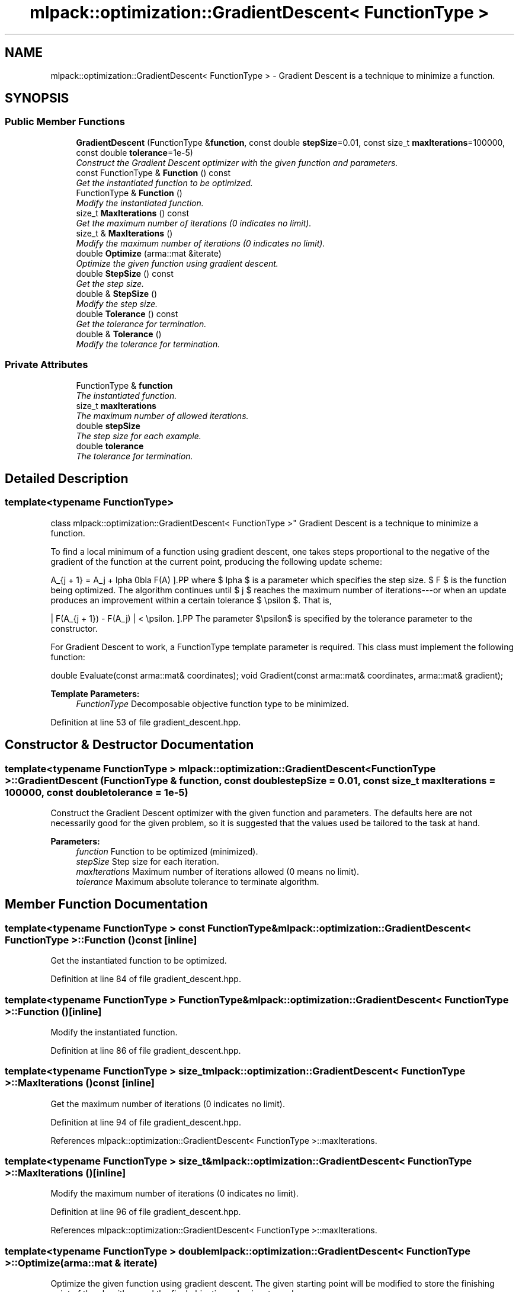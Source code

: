 .TH "mlpack::optimization::GradientDescent< FunctionType >" 3 "Sat Mar 25 2017" "Version master" "mlpack" \" -*- nroff -*-
.ad l
.nh
.SH NAME
mlpack::optimization::GradientDescent< FunctionType > \- Gradient Descent is a technique to minimize a function\&.  

.SH SYNOPSIS
.br
.PP
.SS "Public Member Functions"

.in +1c
.ti -1c
.RI "\fBGradientDescent\fP (FunctionType &\fBfunction\fP, const double \fBstepSize\fP=0\&.01, const size_t \fBmaxIterations\fP=100000, const double \fBtolerance\fP=1e\-5)"
.br
.RI "\fIConstruct the Gradient Descent optimizer with the given function and parameters\&. \fP"
.ti -1c
.RI "const FunctionType & \fBFunction\fP () const "
.br
.RI "\fIGet the instantiated function to be optimized\&. \fP"
.ti -1c
.RI "FunctionType & \fBFunction\fP ()"
.br
.RI "\fIModify the instantiated function\&. \fP"
.ti -1c
.RI "size_t \fBMaxIterations\fP () const "
.br
.RI "\fIGet the maximum number of iterations (0 indicates no limit)\&. \fP"
.ti -1c
.RI "size_t & \fBMaxIterations\fP ()"
.br
.RI "\fIModify the maximum number of iterations (0 indicates no limit)\&. \fP"
.ti -1c
.RI "double \fBOptimize\fP (arma::mat &iterate)"
.br
.RI "\fIOptimize the given function using gradient descent\&. \fP"
.ti -1c
.RI "double \fBStepSize\fP () const "
.br
.RI "\fIGet the step size\&. \fP"
.ti -1c
.RI "double & \fBStepSize\fP ()"
.br
.RI "\fIModify the step size\&. \fP"
.ti -1c
.RI "double \fBTolerance\fP () const "
.br
.RI "\fIGet the tolerance for termination\&. \fP"
.ti -1c
.RI "double & \fBTolerance\fP ()"
.br
.RI "\fIModify the tolerance for termination\&. \fP"
.in -1c
.SS "Private Attributes"

.in +1c
.ti -1c
.RI "FunctionType & \fBfunction\fP"
.br
.RI "\fIThe instantiated function\&. \fP"
.ti -1c
.RI "size_t \fBmaxIterations\fP"
.br
.RI "\fIThe maximum number of allowed iterations\&. \fP"
.ti -1c
.RI "double \fBstepSize\fP"
.br
.RI "\fIThe step size for each example\&. \fP"
.ti -1c
.RI "double \fBtolerance\fP"
.br
.RI "\fIThe tolerance for termination\&. \fP"
.in -1c
.SH "Detailed Description"
.PP 

.SS "template<typename FunctionType>
.br
class mlpack::optimization::GradientDescent< FunctionType >"
Gradient Descent is a technique to minimize a function\&. 

To find a local minimum of a function using gradient descent, one takes steps proportional to the negative of the gradient of the function at the current point, producing the following update scheme:
.PP
\[ A_{j + 1} = A_j + \alpha \nabla F(A) \].PP
where $ \alpha $ is a parameter which specifies the step size\&. $ F $ is the function being optimized\&. The algorithm continues until $ j $ reaches the maximum number of iterations---or when an update produces an improvement within a certain tolerance $ \epsilon $\&. That is,
.PP
\[ | F(A_{j + 1}) - F(A_j) | < \epsilon. \].PP
The parameter $\epsilon$ is specified by the tolerance parameter to the constructor\&.
.PP
For Gradient Descent to work, a FunctionType template parameter is required\&. This class must implement the following function:
.PP
double Evaluate(const arma::mat& coordinates); void Gradient(const arma::mat& coordinates, arma::mat& gradient);
.PP
\fBTemplate Parameters:\fP
.RS 4
\fIFunctionType\fP Decomposable objective function type to be minimized\&. 
.RE
.PP

.PP
Definition at line 53 of file gradient_descent\&.hpp\&.
.SH "Constructor & Destructor Documentation"
.PP 
.SS "template<typename FunctionType > \fBmlpack::optimization::GradientDescent\fP< FunctionType >::\fBGradientDescent\fP (FunctionType & function, const double stepSize = \fC0\&.01\fP, const size_t maxIterations = \fC100000\fP, const double tolerance = \fC1e\-5\fP)"

.PP
Construct the Gradient Descent optimizer with the given function and parameters\&. The defaults here are not necessarily good for the given problem, so it is suggested that the values used be tailored to the task at hand\&.
.PP
\fBParameters:\fP
.RS 4
\fIfunction\fP Function to be optimized (minimized)\&. 
.br
\fIstepSize\fP Step size for each iteration\&. 
.br
\fImaxIterations\fP Maximum number of iterations allowed (0 means no limit)\&. 
.br
\fItolerance\fP Maximum absolute tolerance to terminate algorithm\&. 
.RE
.PP

.SH "Member Function Documentation"
.PP 
.SS "template<typename FunctionType > const FunctionType& \fBmlpack::optimization::GradientDescent\fP< FunctionType >::Function () const\fC [inline]\fP"

.PP
Get the instantiated function to be optimized\&. 
.PP
Definition at line 84 of file gradient_descent\&.hpp\&.
.SS "template<typename FunctionType > FunctionType& \fBmlpack::optimization::GradientDescent\fP< FunctionType >::Function ()\fC [inline]\fP"

.PP
Modify the instantiated function\&. 
.PP
Definition at line 86 of file gradient_descent\&.hpp\&.
.SS "template<typename FunctionType > size_t \fBmlpack::optimization::GradientDescent\fP< FunctionType >::MaxIterations () const\fC [inline]\fP"

.PP
Get the maximum number of iterations (0 indicates no limit)\&. 
.PP
Definition at line 94 of file gradient_descent\&.hpp\&.
.PP
References mlpack::optimization::GradientDescent< FunctionType >::maxIterations\&.
.SS "template<typename FunctionType > size_t& \fBmlpack::optimization::GradientDescent\fP< FunctionType >::MaxIterations ()\fC [inline]\fP"

.PP
Modify the maximum number of iterations (0 indicates no limit)\&. 
.PP
Definition at line 96 of file gradient_descent\&.hpp\&.
.PP
References mlpack::optimization::GradientDescent< FunctionType >::maxIterations\&.
.SS "template<typename FunctionType > double \fBmlpack::optimization::GradientDescent\fP< FunctionType >::Optimize (arma::mat & iterate)"

.PP
Optimize the given function using gradient descent\&. The given starting point will be modified to store the finishing point of the algorithm, and the final objective value is returned\&.
.PP
\fBParameters:\fP
.RS 4
\fIiterate\fP Starting point (will be modified)\&. 
.RE
.PP
\fBReturns:\fP
.RS 4
Objective value of the final point\&. 
.RE
.PP

.SS "template<typename FunctionType > double \fBmlpack::optimization::GradientDescent\fP< FunctionType >::StepSize () const\fC [inline]\fP"

.PP
Get the step size\&. 
.PP
Definition at line 89 of file gradient_descent\&.hpp\&.
.PP
References mlpack::optimization::GradientDescent< FunctionType >::stepSize\&.
.SS "template<typename FunctionType > double& \fBmlpack::optimization::GradientDescent\fP< FunctionType >::StepSize ()\fC [inline]\fP"

.PP
Modify the step size\&. 
.PP
Definition at line 91 of file gradient_descent\&.hpp\&.
.PP
References mlpack::optimization::GradientDescent< FunctionType >::stepSize\&.
.SS "template<typename FunctionType > double \fBmlpack::optimization::GradientDescent\fP< FunctionType >::Tolerance () const\fC [inline]\fP"

.PP
Get the tolerance for termination\&. 
.PP
Definition at line 99 of file gradient_descent\&.hpp\&.
.PP
References mlpack::optimization::GradientDescent< FunctionType >::tolerance\&.
.SS "template<typename FunctionType > double& \fBmlpack::optimization::GradientDescent\fP< FunctionType >::Tolerance ()\fC [inline]\fP"

.PP
Modify the tolerance for termination\&. 
.PP
Definition at line 101 of file gradient_descent\&.hpp\&.
.PP
References mlpack::optimization::GradientDescent< FunctionType >::tolerance\&.
.SH "Member Data Documentation"
.PP 
.SS "template<typename FunctionType > FunctionType& \fBmlpack::optimization::GradientDescent\fP< FunctionType >::function\fC [private]\fP"

.PP
The instantiated function\&. 
.PP
Definition at line 105 of file gradient_descent\&.hpp\&.
.SS "template<typename FunctionType > size_t \fBmlpack::optimization::GradientDescent\fP< FunctionType >::maxIterations\fC [private]\fP"

.PP
The maximum number of allowed iterations\&. 
.PP
Definition at line 111 of file gradient_descent\&.hpp\&.
.PP
Referenced by mlpack::optimization::GradientDescent< FunctionType >::MaxIterations()\&.
.SS "template<typename FunctionType > double \fBmlpack::optimization::GradientDescent\fP< FunctionType >::stepSize\fC [private]\fP"

.PP
The step size for each example\&. 
.PP
Definition at line 108 of file gradient_descent\&.hpp\&.
.PP
Referenced by mlpack::optimization::GradientDescent< FunctionType >::StepSize()\&.
.SS "template<typename FunctionType > double \fBmlpack::optimization::GradientDescent\fP< FunctionType >::tolerance\fC [private]\fP"

.PP
The tolerance for termination\&. 
.PP
Definition at line 114 of file gradient_descent\&.hpp\&.
.PP
Referenced by mlpack::optimization::GradientDescent< FunctionType >::Tolerance()\&.

.SH "Author"
.PP 
Generated automatically by Doxygen for mlpack from the source code\&.
